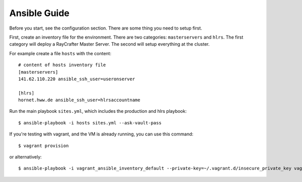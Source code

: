 .. _ansibleguide:

=============
Ansible Guide
=============

Before you start, see the configuration section. There are some thing you need to setup first.

First, create an inventory file for the environment. There are two categories: ``masterservers`` and ``hlrs``. The first category will deploy a RayCrafter Master Server. The second will setup everything at the cluster.

For example create a file ``hosts`` with the content::

  # content of hosts inventory file
  [masterservers]
  141.62.110.220 ansible_ssh_user=useronserver
  
  [hlrs]
  hornet.hww.de ansible_ssh_user=hlrsaccountname

Run the main playbook ``sites.yml``, which includes the production and hlrs playbook::

  $ ansible-playbook -i hosts sites.yml --ask-vault-pass

If you're testing with vagrant, and the VM is already running, you can use this command::

  $ vagrant provision

or alternatively::

  $ ansible-playbook -i vagrant_ansible_inventory_default --private-key=~/.vagrant.d/insecure_private_key vagrant.yml  --ask-vault-pass



